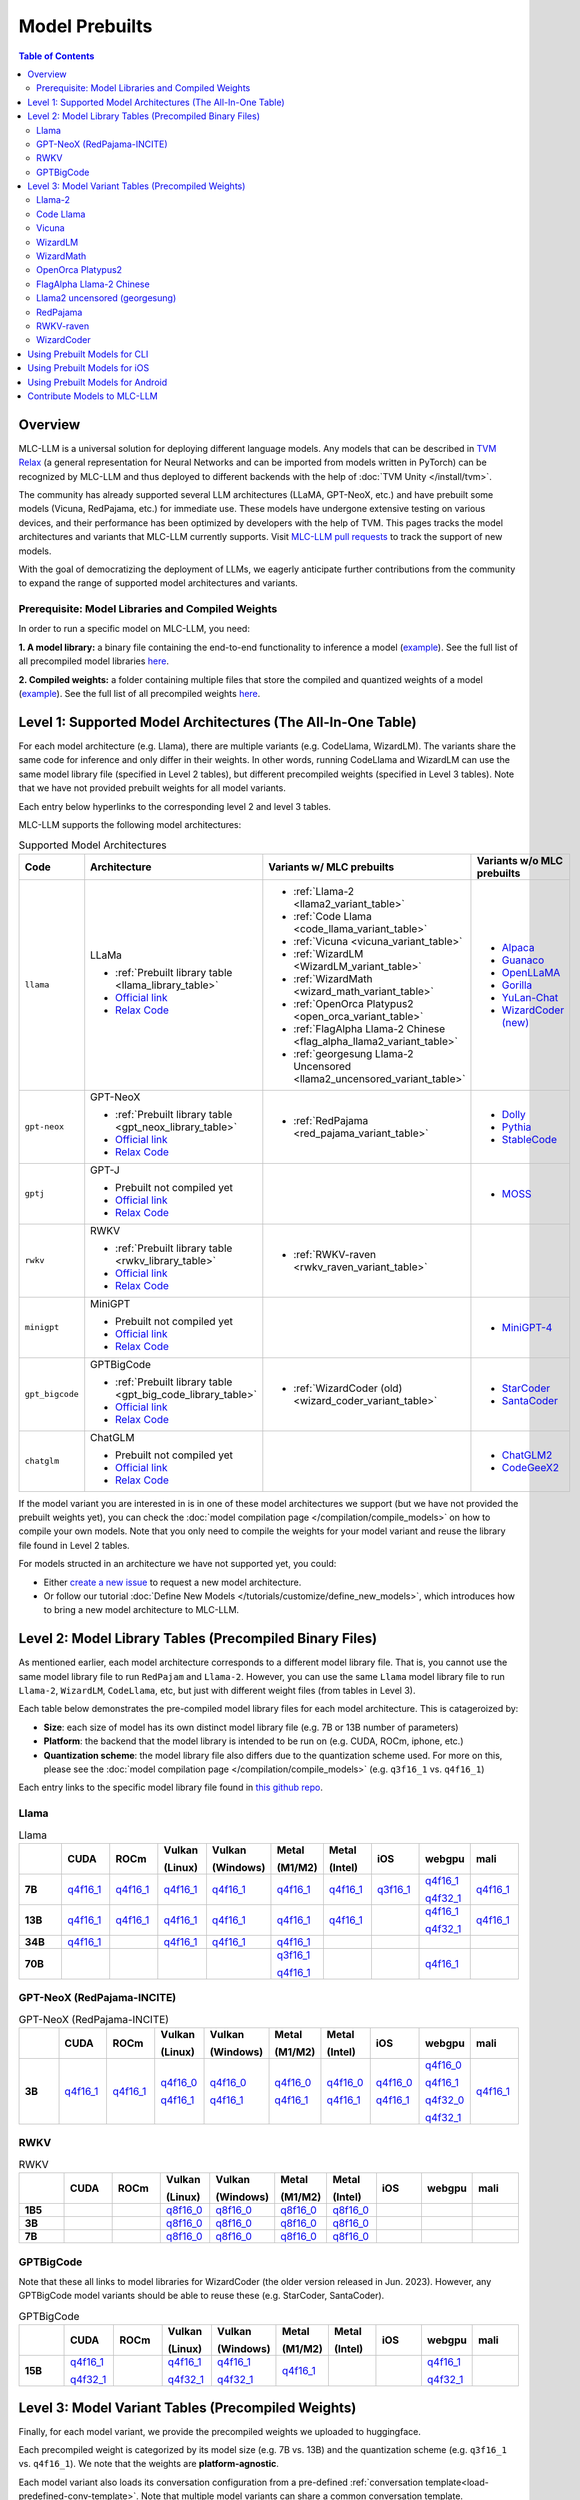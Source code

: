 .. _Model Prebuilts:

Model Prebuilts
==================

.. contents:: Table of Contents
    :depth: 3
    :local:

.. _model-prebuilts-overview:

Overview
--------

MLC-LLM is a universal solution for deploying different language models. Any models that can be described in `TVM Relax <https://mlc.ai/chapter_graph_optimization/index.html>`__ 
(a general representation for Neural Networks and can be imported from models written in PyTorch) can be recognized by MLC-LLM and thus deployed to different backends with the 
help of :doc:`TVM Unity </install/tvm>`.

The community has already supported several LLM architectures (LLaMA, GPT-NeoX, etc.) and have prebuilt some models (Vicuna, RedPajama, etc.) for immediate use. These models have 
undergone extensive testing on various devices, and their performance has been optimized by developers with the help of TVM. This pages tracks the model architectures and variants 
that MLC-LLM currently supports. Visit `MLC-LLM pull requests <https://github.com/mlc-ai/mlc-llm/pulls?q=is%3Aopen+is%3Apr+label%3Anew-models>`__ to track the support of new models.

With the goal of democratizing the deployment of LLMs, we eagerly anticipate further contributions from the community to expand the range of supported model architectures and variants.

Prerequisite: Model Libraries and Compiled Weights
^^^^^^^^^^^^^^^^^^^^^^^^^^^^^^^^^^^^^^^^^^^^^^^^^^

In order to run a specific model on MLC-LLM, you need:

**1. A model library:** a binary file containing the end-to-end functionality to inference a model 
(`example <https://github.com/rickzx/binary-mlc-llm-libs/blob/main/Llama-2-7b-chat-hf-q4f16_1-cuda.so>`_). See the full list of all precompiled model libraries `here <https://github.com/mlc-ai/binary-mlc-llm-libs>`__. 

**2. Compiled weights:** a folder containing multiple files that store the compiled and quantized weights of a model 
(`example <https://huggingface.co/mlc-ai/mlc-chat-Llama-2-7b-chat-hf-q4f16_1/tree/main>`_).  See the full list of all precompiled weights `here <https://huggingface.co/mlc-ai>`__.


.. _supported-model-architectures:

Level 1: Supported Model Architectures (The All-In-One Table)
-------------------------------------------------------------

For each model architecture (e.g. Llama), there are multiple variants (e.g. CodeLlama, WizardLM). The variants share the same code for inference and only differ in their weights. In other words, running CodeLlama and WizardLM can use the same model library file (specified in Level 2 tables), but different precompiled weights (specified in Level 3 tables). Note that we have not provided prebuilt weights for all model variants.

Each entry below hyperlinks to the corresponding level 2 and level 3 tables.

MLC-LLM supports the following model architectures:

.. list-table:: Supported Model Architectures
  :widths: 10 10 15 15
  :header-rows: 1

  * - Code
    - Architecture
    - Variants w/ MLC prebuilts
    - Variants w/o MLC prebuilts
  * - ``llama``
    - LLaMa

      * :ref:`Prebuilt library table <llama_library_table>`
      * `Official link <https://github.com/facebookresearch/llama>`__
      * `Relax Code <https://github.com/mlc-ai/mlc-llm/blob/main/mlc_llm/relax_model/llama.py>`__
    - * :ref:`Llama-2 <llama2_variant_table>`
      * :ref:`Code Llama <code_llama_variant_table>`
      * :ref:`Vicuna <vicuna_variant_table>`
      * :ref:`WizardLM <WizardLM_variant_table>` 
      * :ref:`WizardMath <wizard_math_variant_table>`
      * :ref:`OpenOrca Platypus2 <open_orca_variant_table>`
      * :ref:`FlagAlpha Llama-2 Chinese <flag_alpha_llama2_variant_table>` 
      * :ref:`georgesung Llama-2 Uncensored <llama2_uncensored_variant_table>`
    - * `Alpaca <https://github.com/tatsu-lab/stanford_alpaca>`__
      * `Guanaco <https://github.com/artidoro/qlora>`__
      * `OpenLLaMA <https://github.com/openlm-research/open_llama>`__
      * `Gorilla <https://huggingface.co/gorilla-llm/gorilla-7b-hf-delta-v0>`__
      * `YuLan-Chat <https://github.com/RUC-GSAI/YuLan-Chat>`__
      * `WizardCoder (new) <https://github.com/nlpxucan/WizardLM/tree/main/WizardCoder>`__
  * - ``gpt-neox``
    - GPT-NeoX 

      * :ref:`Prebuilt library table <gpt_neox_library_table>`
      * `Official link <https://github.com/EleutherAI/gpt-neox>`__
      * `Relax Code <https://github.com/mlc-ai/mlc-llm/blob/main/mlc_llm/relax_model/gpt_neox.py>`__
    - * :ref:`RedPajama <red_pajama_variant_table>` 
    - * `Dolly <https://github.com/databrickslabs/dolly>`__
      * `Pythia <https://huggingface.co/EleutherAI/pythia-1.4b>`__
      * `StableCode <https://huggingface.co/stabilityai/stablecode-instruct-alpha-3b>`__
  * - ``gptj``
    - GPT-J

      * Prebuilt not compiled yet
      * `Official link <https://huggingface.co/EleutherAI/gpt-j-6b>`__
      * `Relax Code <https://github.com/mlc-ai/mlc-llm/blob/main/mlc_llm/relax_model/gptj.py>`__
    - 
    - * `MOSS <https://github.com/OpenLMLab/MOSS>`__
  * - ``rwkv``
    - RWKV 

      * :ref:`Prebuilt library table <rwkv_library_table>`
      * `Official link <https://github.com/BlinkDL/RWKV-LM>`__
      * `Relax Code <https://github.com/mlc-ai/mlc-llm/blob/main/mlc_llm/relax_model/rwkv.py>`__
    - * :ref:`RWKV-raven <rwkv_raven_variant_table>` 
    - 
  * - ``minigpt``
    - MiniGPT

      * Prebuilt not compiled yet
      * `Official link <https://huggingface.co/Vision-CAIR/MiniGPT-4>`__
      * `Relax Code <https://github.com/mlc-ai/mlc-llm/blob/main/mlc_llm/relax_model/minigpt.py>`__
    - 
    - * `MiniGPT-4 <https://huggingface.co/Vision-CAIR/MiniGPT-4>`__
  * - ``gpt_bigcode``
    - GPTBigCode

      * :ref:`Prebuilt library table <gpt_big_code_library_table>`
      * `Official link <https://huggingface.co/docs/transformers/model_doc/gpt_bigcode>`__
      * `Relax Code <https://github.com/mlc-ai/mlc-llm/blob/main/mlc_llm/relax_model/gpt_bigcode.py>`__
    - * :ref:`WizardCoder (old) <wizard_coder_variant_table>` 
    - * `StarCoder <https://huggingface.co/bigcode/starcoder>`__
      * `SantaCoder <https://huggingface.co/bigcode/gpt_bigcode-santacoder>`__
  * - ``chatglm``
    - ChatGLM

      * Prebuilt not compiled yet
      * `Official link <https://github.com/THUDM/ChatGLM-6B/blob/main/README_en.md>`__
      * `Relax Code <https://github.com/mlc-ai/mlc-llm/blob/main/mlc_llm/relax_model/chatglm.py>`__
    - 
    - * `ChatGLM2 <https://huggingface.co/THUDM/chatglm2-6b>`__
      * `CodeGeeX2 <https://huggingface.co/THUDM/codegeex2-6b>`__

If the model variant you are interested in is in one of these model architectures we support (but we have not provided the prebuilt weights yet), you can check the :doc:`model compilation page </compilation/compile_models>` on how to compile your own models. Note that you only need to compile the weights for your model variant and reuse the library file found in Level 2 tables.

For models structed in an architecture we have not supported yet, you could:

- Either `create a new issue <https://github.com/mlc-ai/mlc-llm/issues/new/choose>`_ to request a new model architecture.

- Or follow our tutorial :doc:`Define New Models </tutorials/customize/define_new_models>`, which introduces how to bring a new model architecture to MLC-LLM.



Level 2: Model Library Tables (Precompiled Binary Files)
--------------------------------------------------------

As mentioned earlier, each model architecture corresponds to a different model library file. That is, you cannot use the same model library file to run ``RedPajam`` and ``Llama-2``. However, you can use the same ``Llama`` model library file to run ``Llama-2``, ``WizardLM``, ``CodeLlama``, etc, but just with different weight files (from tables in Level 3).

Each table below demonstrates the pre-compiled model library files for each model architecture. This is catageroized by:

- **Size**: each size of model has its own distinct model library file (e.g. 7B or 13B number of parameters)

- **Platform**: the backend that the model library is intended to be run on (e.g. CUDA, ROCm, iphone, etc.)

- **Quantization scheme**: the model library file also differs due to the quantization scheme used. For more on this, please see the :doc:`model compilation page </compilation/compile_models>` (e.g. ``q3f16_1`` vs. ``q4f16_1``)

Each entry links to the specific model library file found in `this github repo <https://github.com/mlc-ai/binary-mlc-llm-libs>`__.

.. _llama_library_table:

Llama
^^^^^
.. list-table:: Llama
  :widths: 8 8 8 8 8 8 8 8 8 8
  :header-rows: 1
  :stub-columns: 1

  * -
    - CUDA
    - ROCm
    - Vulkan

      (Linux)
    - Vulkan

      (Windows)
    - Metal

      (M1/M2)
    - Metal

      (Intel)
    - iOS
    - webgpu
    - mali
  * - 7B
    - `q4f16_1 <https://github.com/mlc-ai/binary-mlc-llm-libs/blob/main/Llama-2-7b-chat-hf-q4f16_1-cuda.so>`__
    - `q4f16_1 <https://github.com/mlc-ai/binary-mlc-llm-libs/blob/main/Llama-2-7b-chat-hf-q4f16_1-rocm.so>`__
    - `q4f16_1 <https://github.com/mlc-ai/binary-mlc-llm-libs/blob/main/Llama-2-7b-chat-hf-q4f16_1-vulkan.so>`__
    - `q4f16_1 <https://github.com/mlc-ai/binary-mlc-llm-libs/blob/main/Llama-2-7b-chat-hf-q4f16_1-vulkan.dll>`__
    - `q4f16_1 <https://github.com/mlc-ai/binary-mlc-llm-libs/blob/main/Llama-2-7b-chat-hf-q4f16_1-metal.so>`__
    - `q4f16_1 <https://github.com/mlc-ai/binary-mlc-llm-libs/blob/main/Llama-2-7b-chat-hf-q4f16_1-metal_x86_64.dylib>`__
    - `q3f16_1 <https://github.com/mlc-ai/binary-mlc-llm-libs/blob/main/Llama-2-7b-chat-hf-q3f16_1-iphone.tar>`__
    - `q4f16_1 <https://github.com/mlc-ai/binary-mlc-llm-libs/blob/main/Llama-2-7b-chat-hf-q4f16_1-webgpu.wasm>`__

      `q4f32_1 <https://github.com/mlc-ai/binary-mlc-llm-libs/blob/main/Llama-2-7b-chat-hf-q4f32_1-webgpu.wasm>`__
    - `q4f16_1 <https://github.com/mlc-ai/binary-mlc-llm-libs/blob/main/Llama-2-7b-chat-hf-q4f16_1-mali.so>`__
  * - 13B
    - `q4f16_1 <https://github.com/mlc-ai/binary-mlc-llm-libs/blob/main/Llama-2-13b-chat-hf-q4f16_1-cuda.so>`__
    - `q4f16_1 <https://github.com/mlc-ai/binary-mlc-llm-libs/blob/main/Llama-2-13b-chat-hf-q4f16_1-rocm.so>`__
    - `q4f16_1 <https://github.com/mlc-ai/binary-mlc-llm-libs/blob/main/Llama-2-13b-chat-hf-q4f16_1-vulkan.so>`__
    - `q4f16_1 <https://github.com/mlc-ai/binary-mlc-llm-libs/blob/main/Llama-2-13b-chat-hf-q4f16_1-vulkan.dll>`__
    - `q4f16_1 <https://github.com/mlc-ai/binary-mlc-llm-libs/blob/main/Llama-2-13b-chat-hf-q4f16_1-metal.so>`__
    - `q4f16_1 <https://github.com/mlc-ai/binary-mlc-llm-libs/blob/main/Llama-2-13b-chat-hf-q4f16_1-metal_x86_64.dylib>`__
    - 
    - `q4f16_1 <https://github.com/mlc-ai/binary-mlc-llm-libs/blob/main/Llama-2-13b-chat-hf-q4f16_1-webgpu.wasm>`__
    
      `q4f32_1 <https://github.com/mlc-ai/binary-mlc-llm-libs/blob/main/Llama-2-13b-chat-hf-q4f32_1-webgpu.wasm>`__
    - `q4f16_1 <https://github.com/mlc-ai/binary-mlc-llm-libs/blob/main/Llama-2-13b-chat-hf-q4f16_1-mali.so>`__
  * - 34B
    - `q4f16_1 <https://github.com/mlc-ai/binary-mlc-llm-libs/blob/main/CodeLlama-34b-hf-q4f16_1-cuda.so>`__
    - 
    - `q4f16_1 <https://github.com/mlc-ai/binary-mlc-llm-libs/blob/main/CodeLlama-34b-hf-q4f16_1-vulkan.so>`__
    - `q4f16_1 <https://github.com/mlc-ai/binary-mlc-llm-libs/blob/main/CodeLlama-34b-hf-q4f16_1-vulkan.dll>`__
    - `q4f16_1 <https://github.com/mlc-ai/binary-mlc-llm-libs/blob/main/CodeLlama-34b-hf-q4f16_1-metal.so>`__
    - 
    - 
    - 
    - 
  * - 70B
    - 
    - 
    - 
    - 
    - `q3f16_1 <https://github.com/mlc-ai/binary-mlc-llm-libs/blob/main/Llama-2-70b-chat-hf-q3f16_1-metal.so>`__

      `q4f16_1 <https://github.com/mlc-ai/binary-mlc-llm-libs/blob/main/Llama-2-70b-chat-hf-q4f16_1-metal.so>`__
    - 
    - 
    - `q4f16_1 <https://github.com/mlc-ai/binary-mlc-llm-libs/blob/main/Llama-2-70b-chat-hf-q4f16_1-webgpu.wasm>`__
    - 

.. _gpt_neox_library_table:
  
GPT-NeoX (RedPajama-INCITE)
^^^^^^^^^^^^^^^^^^^^^^^^^^^
.. list-table:: GPT-NeoX (RedPajama-INCITE)
  :widths: 8 8 8 8 8 8 8 8 8 8
  :header-rows: 1
  :stub-columns: 1

  * -
    - CUDA
    - ROCm
    - Vulkan

      (Linux)
    - Vulkan

      (Windows)
    - Metal

      (M1/M2)
    - Metal

      (Intel)
    - iOS
    - webgpu
    - mali
  * - 3B
    - `q4f16_1 <https://github.com/mlc-ai/binary-mlc-llm-libs/blob/main/RedPajama-INCITE-Chat-3B-v1-q4f16_1-cuda.so>`__
    - `q4f16_1 <https://github.com/mlc-ai/binary-mlc-llm-libs/blob/main/RedPajama-INCITE-Chat-3B-v1-q4f16_1-rocm.so>`__
    - `q4f16_0 <https://github.com/mlc-ai/binary-mlc-llm-libs/blob/main/RedPajama-INCITE-Chat-3B-v1-q4f16_0-vulkan.so>`__

      `q4f16_1 <https://github.com/mlc-ai/binary-mlc-llm-libs/blob/main/RedPajama-INCITE-Chat-3B-v1-q4f16_1-vulkan.so>`__
    - `q4f16_0 <https://github.com/mlc-ai/binary-mlc-llm-libs/blob/main/RedPajama-INCITE-Chat-3B-v1-q4f16_0-vulkan.dll>`__

      `q4f16_1 <https://github.com/mlc-ai/binary-mlc-llm-libs/blob/main/RedPajama-INCITE-Chat-3B-v1-q4f16_1-vulkan.dll>`__
    - `q4f16_0 <https://github.com/mlc-ai/binary-mlc-llm-libs/blob/main/RedPajama-INCITE-Chat-3B-v1-q4f16_0-metal.so>`__

      `q4f16_1 <https://github.com/mlc-ai/binary-mlc-llm-libs/blob/main/RedPajama-INCITE-Chat-3B-v1-q4f16_1-metal.so>`__
    - `q4f16_0 <https://github.com/mlc-ai/binary-mlc-llm-libs/blob/main/RedPajama-INCITE-Chat-3B-v1-q4f16_0-metal_x86_64.dylib>`__

      `q4f16_1 <https://github.com/mlc-ai/binary-mlc-llm-libs/blob/main/RedPajama-INCITE-Chat-3B-v1-q4f16_1-metal_x86_64.dylib>`__
    - `q4f16_0 <https://github.com/mlc-ai/binary-mlc-llm-libs/blob/main/RedPajama-INCITE-Chat-3B-v1-q4f16_0-iphone.tar>`__

      `q4f16_1 <https://github.com/mlc-ai/binary-mlc-llm-libs/blob/main/RedPajama-INCITE-Chat-3B-v1-q4f16_1-iphone.tar>`__
    - `q4f16_0 <https://github.com/mlc-ai/binary-mlc-llm-libs/blob/main/RedPajama-INCITE-Chat-3B-v1-q4f16_0-webgpu-v1.wasm>`__

      `q4f16_1 <https://github.com/mlc-ai/binary-mlc-llm-libs/blob/main/RedPajama-INCITE-Chat-3B-v1-q4f16_1-webgpu.wasm>`__

      `q4f32_0 <https://github.com/mlc-ai/binary-mlc-llm-libs/blob/main/RedPajama-INCITE-Chat-3B-v1-q4f32_0-webgpu-v1.wasm>`__

      `q4f32_1 <https://github.com/mlc-ai/binary-mlc-llm-libs/blob/main/RedPajama-INCITE-Chat-3B-v1-q4f32_1-webgpu.wasm>`__
    - `q4f16_1 <https://github.com/mlc-ai/binary-mlc-llm-libs/blob/main/RedPajama-INCITE-Chat-3B-v1-q4f16_1-mali.so>`__

.. _rwkv_library_table:

RWKV
^^^^
.. list-table:: RWKV
  :widths: 8 8 8 8 8 8 8 8 8 8
  :header-rows: 1
  :stub-columns: 1

  * -
    - CUDA
    - ROCm
    - Vulkan

      (Linux)
    - Vulkan

      (Windows)
    - Metal

      (M1/M2)
    - Metal

      (Intel)
    - iOS
    - webgpu
    - mali
  * - 1B5
    -
    -
    - `q8f16_0 <https://github.com/mlc-ai/binary-mlc-llm-libs/blob/main/rwkv-raven-1b5-q8f16_0-vulkan.so>`__
    - `q8f16_0 <https://github.com/mlc-ai/binary-mlc-llm-libs/blob/main/rwkv-raven-1b5-q8f16_0-vulkan.dll>`__
    - `q8f16_0 <https://github.com/mlc-ai/binary-mlc-llm-libs/blob/main/rwkv-raven-1b5-q8f16_0-metal.so>`__
    - `q8f16_0 <https://github.com/mlc-ai/binary-mlc-llm-libs/blob/main/rwkv-raven-1b5-q8f16_0-metal_x86_64.dylib>`__
    -
    -
    -
  * - 3B
    -
    -
    - `q8f16_0 <https://github.com/mlc-ai/binary-mlc-llm-libs/blob/main/rwkv-raven-3b-q8f16_0-vulkan.so>`__
    - `q8f16_0 <https://github.com/mlc-ai/binary-mlc-llm-libs/blob/main/rwkv-raven-3b-q8f16_0-vulkan.dll>`__
    - `q8f16_0 <https://github.com/mlc-ai/binary-mlc-llm-libs/blob/main/rwkv-raven-3b-q8f16_0-metal.so>`__
    - `q8f16_0 <https://github.com/mlc-ai/binary-mlc-llm-libs/blob/main/rwkv-raven-3b-q8f16_0-metal_x86_64.dylib>`__
    -
    -
    -
  * - 7B
    -
    -
    - `q8f16_0 <https://github.com/mlc-ai/binary-mlc-llm-libs/blob/main/rwkv-raven-7b-q8f16_0-vulkan.so>`__
    - `q8f16_0 <https://github.com/mlc-ai/binary-mlc-llm-libs/blob/main/rwkv-raven-7b-q8f16_0-vulkan.dll>`__
    - `q8f16_0 <https://github.com/mlc-ai/binary-mlc-llm-libs/blob/main/rwkv-raven-7b-q8f16_0-metal.so>`__
    - `q8f16_0 <https://github.com/mlc-ai/binary-mlc-llm-libs/blob/main/rwkv-raven-7b-q8f16_0-metal_x86_64.dylib>`__
    -
    -
    -

.. _gpt_big_code_library_table:

GPTBigCode
^^^^^^^^^^
Note that these all links to model libraries for WizardCoder (the older version released in Jun. 2023). 
However, any GPTBigCode model variants should be able to reuse these (e.g. StarCoder, SantaCoder).

.. list-table:: GPTBigCode
  :widths: 8 8 8 8 8 8 8 8 8 8
  :header-rows: 1
  :stub-columns: 1

  * -
    - CUDA
    - ROCm
    - Vulkan

      (Linux)
    - Vulkan

      (Windows)
    - Metal

      (M1/M2)
    - Metal

      (Intel)
    - iOS
    - webgpu
    - mali
  * - 15B
    - `q4f16_1 <https://github.com/mlc-ai/binary-mlc-llm-libs/blob/main/WizardCoder-15B-V1.0-q4f16_1-cuda.so>`__

      `q4f32_1 <https://github.com/mlc-ai/binary-mlc-llm-libs/blob/main/WizardCoder-15B-V1.0-q4f32_1-cuda.so>`__
    - 
    - `q4f16_1 <https://github.com/mlc-ai/binary-mlc-llm-libs/blob/main/WizardCoder-15B-V1.0-q4f16_1-vulkan.so>`__
      
      `q4f32_1 <https://github.com/mlc-ai/binary-mlc-llm-libs/blob/main/WizardCoder-15B-V1.0-q4f32_1-vulkan.so>`__
    - `q4f16_1 <https://github.com/mlc-ai/binary-mlc-llm-libs/blob/main/WizardCoder-15B-V1.0-q4f16_1-vulkan.dll>`__
    
      `q4f32_1 <https://github.com/mlc-ai/binary-mlc-llm-libs/blob/main/WizardCoder-15B-V1.0-q4f32_1-vulkan.dll>`__
    - `q4f16_1 <https://github.com/mlc-ai/binary-mlc-llm-libs/blob/main/WizardCoder-15B-V1.0-q4f16_1-metal.so>`__
    - 
    - 
    - `q4f16_1 <https://github.com/mlc-ai/binary-mlc-llm-libs/blob/main/WizardCoder-15B-V1.0-q4f16_1-webgpu.wasm>`__

      `q4f32_1 <https://github.com/mlc-ai/binary-mlc-llm-libs/blob/main/WizardCoder-15B-V1.0-q4f32_1-webgpu.wasm>`__
    - 
  

Level 3: Model Variant Tables (Precompiled Weights)
---------------------------------------------------

Finally, for each model variant, we provide the precompiled weights we uploaded to huggingface.

Each precompiled weight is categorized by its model size (e.g. 7B vs. 13B) and the quantization scheme (e.g. ``q3f16_1`` vs. ``q4f16_1``). We note that the weights are **platform-agnostic**.

Each model variant also loads its conversation configuration from a pre-defined :ref:`conversation template<load-predefined-conv-template>`. Note that multiple model variants can share a common conversation template.

Some of these files are uploaded by our community contributors--thank you!

.. _llama2_variant_table:

`Llama-2 <https://ai.meta.com/llama/>`__
^^^^^^^^^^^^^^^^^^^^^^^^^^^^^^^^^^^^^^^^

Conversation template: ``llama-2``

.. list-table:: Llama-2
  :widths: 30 30
  :header-rows: 1

  * - Size
    - Hugging Face Repo Link
  * - 7B
    - * `q3f16_1 <https://huggingface.co/mlc-ai/mlc-chat-Llama-2-7b-chat-hf-q3f16_1>`__
      * `q4f16_1 <https://huggingface.co/mlc-ai/mlc-chat-Llama-2-7b-chat-hf-q4f16_1>`__
      * `q4f32_1 <https://huggingface.co/mlc-ai/mlc-chat-Llama-2-7b-chat-hf-q4f32_1>`__

  * - 13B
    - * `q4f16_1 <https://huggingface.co/mlc-ai/mlc-chat-Llama-2-13b-chat-hf-q4f16_1>`__
      * `q4f32_1 <https://huggingface.co/mlc-ai/mlc-chat-Llama-2-13b-chat-hf-q4f32_1>`__

  * - 70B
    - * `q3f16_1 <https://huggingface.co/mlc-ai/mlc-chat-Llama-2-70b-chat-hf-q3f16_1>`__
      * `q4f16_1 <https://huggingface.co/mlc-ai/mlc-chat-Llama-2-70b-chat-hf-q4f16_1>`__

.. _code_llama_variant_table:

`Code Llama <https://about.fb.com/news/2023/08/code-llama-ai-for-coding/>`__
^^^^^^^^^^^^^^^^^^^^^^^^^^^^^^^^^^^^^^^^^^^^^^^^^^^^^^^^^^^^^^^^^^^^^^^^^^^^^

Conversation template: ``codellama_completion``

.. list-table:: Code Llama
  :widths: 30 30
  :header-rows: 1

  * - Size
    - Hugging Face Repo Link
  * - 7B
    - * `q4f16_1 (Base) <https://huggingface.co/mlc-ai/mlc-chat-CodeLlama-7b-hf-q4f16_1>`__
      * `q4f16_1 (Instruct) <https://huggingface.co/mlc-ai/mlc-chat-CodeLlama-7b-Instruct-hf-q4f16_1>`__
      * `q4f16_1 (Python) <https://huggingface.co/mlc-ai/mlc-chat-CodeLlama-7b-Python-hf-q4f16_1>`__

  * - 13B
    - * `q4f16_1 (Base) <https://huggingface.co/mlc-ai/mlc-chat-CodeLlama-13b-hf-q4f16_1>`__
      * `q4f16_1 (Instruct) <https://huggingface.co/mlc-ai/mlc-chat-CodeLlama-13b-Instruct-hf-q4f16_1>`__
      * `q4f16_1 (Python) <https://huggingface.co/mlc-ai/mlc-chat-CodeLlama-13b-Python-hf-q4f16_1>`__

  * - 34B
    - * `q4f16_1 (Base) <https://huggingface.co/mlc-ai/mlc-chat-CodeLlama-34b-hf-q4f16_1>`__
      * `q4f16_1 (Instruct) <https://huggingface.co/mlc-ai/mlc-chat-CodeLlama-34b-Instruct-hf-q4f16_1>`__
      * `q4f16_1 (Python) <https://huggingface.co/mlc-ai/mlc-chat-CodeLlama-34b-Python-hf-q4f16_1>`__


.. _vicuna_variant_table:

`Vicuna <https://lmsys.org/blog/2023-03-30-vicuna/>`__
^^^^^^^^^^^^^^^^^^^^^^^^^^^^^^^^^^^^^^^^^^^^^^^^^^^^^^^

Conversation template: ``vicuna_v1.1``

.. list-table:: Vicuna
  :widths: 30 30
  :header-rows: 1

  * - Size
    - Hugging Face Repo Link
  * - 7B
    - * `q3f16_0 <https://huggingface.co/mlc-ai/mlc-chat-vicuna-v1-7b-q3f16_0>`__
      * `q4f32_0 <https://huggingface.co/mlc-ai/mlc-chat-vicuna-v1-7b-q4f32_0>`__
      * `int3 (demo) <https://huggingface.co/mlc-ai/demo-vicuna-v1-7b-int3>`__
      * `int4 (demo) <https://huggingface.co/mlc-ai/demo-vicuna-v1-7b-int4>`__


.. _WizardLM_variant_table:

`WizardLM <https://github.com/nlpxucan/WizardLM>`__
^^^^^^^^^^^^^^^^^^^^^^^^^^^^^^^^^^^^^^^^^^^^^^^^^^^^

Conversation template: ``vicuna_v1.1``

.. list-table:: WizardLM
  :widths: 30 30
  :header-rows: 1

  * - Size
    - Hugging Face Repo Link
  * - 13B
    - * `q4f16_1 (V1.2) <https://huggingface.co/mlc-ai/mlc-chat-WizardLM-13B-V1.2-q4f16_1>`__
      * `q4f32_1 (V1.2) <https://huggingface.co/mlc-ai/mlc-chat-WizardLM-13B-V1.2-q4f32_1>`__

  * - 70B
    - * `q3f16_1 (V1.0) <https://huggingface.co/mlc-ai/mlc-chat-WizardLM-70B-V1.0-q3f16_1>`__
      * `q4f16_1 (V1.0) <https://huggingface.co/mlc-ai/mlc-chat-WizardLM-70B-V1.0-q4f16_1>`__


.. _wizard_math_variant_table:

`WizardMath <https://github.com/nlpxucan/WizardLM/tree/main/WizardMath>`__
^^^^^^^^^^^^^^^^^^^^^^^^^^^^^^^^^^^^^^^^^^^^^^^^^^^^^^^^^^^^^^^^^^^^^^^^^^^

Conversation template: ``wizard_coder_or_math``

.. list-table:: WizardMath
  :widths: 30 30
  :header-rows: 1

  * - Size
    - Hugging Face Repo Link
  * - 7B
    - * `q4f16_1 <https://huggingface.co/mlc-ai/mlc-chat-WizardMath-7B-V1.0-q4f16_1>`__
      * `q4f32_1 <https://huggingface.co/mlc-ai/mlc-chat-WizardMath-7B-V1.0-q4f32_1>`__
  * - 13B
    - `q4f16_1 <https://huggingface.co/mlc-ai/mlc-chat-WizardMath-13B-V1.0-q4f16_1>`__
  * - 70B
    - `q4f16_1 <https://huggingface.co/mlc-ai/mlc-chat-WizardMath-70B-V1.0-q4f16_1>`__


.. _open_orca_variant_table:

`OpenOrca Platypus2 <https://huggingface.co/Open-Orca/OpenOrca-Platypus2-13B>`__
^^^^^^^^^^^^^^^^^^^^^^^^^^^^^^^^^^^^^^^^^^^^^^^^^^^^^^^^^^^^^^^^^^^^^^^^^^^^^^^^

Conversation template: ``llama-2``

.. list-table:: OpenOrca Platypus2
  :widths: 30 30
  :header-rows: 1

  * - Size
    - Hugging Face Repo Link
  * - 13B
    - `q4f16_1 <https://huggingface.co/DavidSharma/mlc-chat-OpenOrca-Platypus2-13B-q4f16_1>`__


.. _flag_alpha_llama2_variant_table:

`FlagAlpha Llama-2 Chinese <https://github.com/FlagAlpha/Llama2-Chinese>`__
^^^^^^^^^^^^^^^^^^^^^^^^^^^^^^^^^^^^^^^^^^^^^^^^^^^^^^^^^^^^^^^^^^^^^^^^^^^^

Conversation template: ``llama-2``

.. list-table:: FlagAlpha Llama-2 Chinese
  :widths: 30 30
  :header-rows: 1

  * - Size
    - Hugging Face Repo Link
  * - 7B
    - * `q4f16_1 <https://huggingface.co/mlc-ai/mlc-chat-FlagAlpha-Llama2-Chinese-7b-Chat-q4f16_1>`__
      * `q4f32_1 <https://huggingface.co/mlc-ai/mlc-chat-FlagAlpha-Llama2-Chinese-7b-Chat-q4f32_1>`__


.. _llama2_uncensored_variant_table:

`Llama2 uncensored (georgesung) <https://huggingface.co/georgesung/llama2_7b_chat_uncensored>`__
^^^^^^^^^^^^^^^^^^^^^^^^^^^^^^^^^^^^^^^^^^^^^^^^^^^^^^^^^^^^^^^^^^^^^^^^^^^^^^^^^^^^^^^^^^^^^^^^^

Conversation template: ``llama-default``

.. list-table:: Llama2 uncensored
  :widths: 30 30
  :header-rows: 1

  * - Size
    - Hugging Face Repo Link
  * - 7B
    - * `q4f16_1 <https://huggingface.co/mlc-ai/mlc-chat-georgesung-llama2-7b-chat-uncensored-q4f16_1>`__
      * `q4f32_1 <https://huggingface.co/mlc-ai/mlc-chat-georgesung-llama2-7b-chat-uncensored-q4f32_1>`__

.. _red_pajama_variant_table:

`RedPajama <https://www.together.xyz/blog/redpajama>`__
^^^^^^^^^^^^^^^^^^^^^^^^^^^^^^^^^^^^^^^^^^^^^^^^^^^^^^^^

Conversation template: ``LM``

.. list-table:: Red Pajama
  :widths: 30 30
  :header-rows: 1

  * - Size
    - Hugging Face Repo Link
  * - 3B
    - * `q4f16_0 (Instruct) <https://huggingface.co/mlc-ai/RedPajama-INCITE-Instruct-3B-v1-q4f16_0>`__
      * `q4f16_0 (Chat) <https://huggingface.co/mlc-ai/mlc-chat-RedPajama-INCITE-Chat-3B-v1-q4f16_0>`__
      * `q4f16_1 (Chat) <https://huggingface.co/mlc-ai/mlc-chat-RedPajama-INCITE-Chat-3B-v1-q4f16_1>`__
      * `q4f32_0 (Chat) <https://huggingface.co/mlc-ai/mlc-chat-RedPajama-INCITE-Chat-3B-v1-q4f32_0>`__


.. _rwkv_raven_variant_table:

`RWKV-raven <https://github.com/BlinkDL/RWKV-LM>`__
^^^^^^^^^^^^^^^^^^^^^^^^^^^^^^^^^^^^^^^^^^^^^^^^^^^^

Conversation template: ``rwkv``

.. list-table:: RWKV-raven
  :widths: 30 30
  :header-rows: 1

  * - Size
    - Hugging Face Repo Link
  * - 1B5
    - `q8f16_0 <https://huggingface.co/mlc-ai/mlc-chat-rwkv-raven-1b5-q8f16_0>`__

  * - 3B
    - `q8f16_0 <https://huggingface.co/mlc-ai/mlc-chat-rwkv-raven-3b-q8f16_0>`__

  * - 7B
    - `q8f16_0 <https://huggingface.co/mlc-ai/mlc-chat-rwkv-raven-7b-q8f16_0>`__


.. _wizard_coder_variant_table:

`WizardCoder <https://github.com/nlpxucan/WizardLM>`__
^^^^^^^^^^^^^^^^^^^^^^^^^^^^^^^^^^^^^^^^^^^^^^^^^^^^^^

Conversation template: ``wizard_coder_or_math``

.. list-table:: WizardCoder
  :widths: 30 30
  :header-rows: 1

  * - Size
    - Hugging Face Repo Link
  * - 15B
    - `q4f16_1 <https://huggingface.co/mlc-ai/mlc-chat-WizardCoder-15B-V1.0-q4f16_1>`__

.. _using-prebuilt-models-cli:

Using Prebuilt Models for CLI
-----------------------------

To download and run one model with CLI, follow the instructions below:

.. code:: shell

  # Create conda environment and install CLI if you have not installed.
  conda create -n mlc-chat-venv -c mlc-ai -c conda-forge mlc-chat-cli-nightly
  conda activate mlc-chat-venv
  conda install git git-lfs
  git lfs install

  # Download prebuilt model binary libraries from GitHub if you have not downloaded.
  mkdir -p dist/prebuilt
  git clone https://github.com/mlc-ai/binary-mlc-llm-libs.git dist/prebuilt/lib

  # Download prebuilt model weights and run CLI.
  cd dist/prebuilt
  git clone https://huggingface.co/mlc-ai/mlc-chat-[model-code]
  cd ../..
  mlc_chat_cli --model [model-code]

  # e.g.,
  # cd dist/prebuilt
  # git clone https://huggingface.co/mlc-ai/mlc-chat-rwkv-raven-7b-q8f16_0
  # cd ../..
  # mlc_chat_cli --model rwkv-raven-7b-q8f16_0


.. _using-prebuilt-models-ios:

Using Prebuilt Models for iOS
-----------------------------

For more, please see :doc:`the iOS page </deploy/ios>`.

.. list-table:: Prebuilt models for iOS
  :widths: 15 15 15 15
  :header-rows: 1

  * - Model code
    - Model Series
    - Quantization Mode
    - Hugging Face repo
  * - `Llama-2-7b-q3f16_1`
    - `Llama <https://ai.meta.com/llama/>`__
    - * Weight storage data type: int3
      * Running data type: float16
      * Symmetric quantization
    - `link <https://huggingface.co/mlc-ai/mlc-chat-Llama-2-7b-chat-hf-q3f16_1>`__
  * - `vicuna-v1-7b-q3f16_0`
    - `Vicuna <https://lmsys.org/blog/2023-03-30-vicuna/>`__
    - * Weight storage data type: int3
      * Running data type: float16
      * Symmetric quantization
    - `link <https://huggingface.co/mlc-ai/mlc-chat-vicuna-v1-7b-q3f16_0>`__
  * - `RedPajama-INCITE-Chat-3B-v1-q4f16_1`
    - `RedPajama <https://www.together.xyz/blog/redpajama>`__
    - * Weight storage data type: int4
      * Running data type: float16
      * Symmetric quantization
    - `link <https://huggingface.co/mlc-ai/mlc-chat-RedPajama-INCITE-Chat-3B-v1-q4f16_1>`__

The `downloadable iOS app <https://apps.apple.com/us/app/mlc-chat/id6448482937>`_ has builtin RedPajama-3B model support.
To add a model to the iOS app, follow the steps below:

.. collapse:: Click to show instructions

  .. tabs::

      .. tab:: Step 1

          Open "MLCChat" app, click "Add model variant".

          .. image:: https://raw.githubusercontent.com/mlc-ai/web-data/main/images/mlc-llm/tutorials/iPhone-custom-1.png
              :align: center
              :width: 30%

      .. tab:: Step 2

          Paste the repository URL of the model built on your own, and click "Add".

          You can refer to the link in the image as an example.

          .. image:: https://raw.githubusercontent.com/mlc-ai/web-data/main/images/mlc-llm/tutorials/iPhone-custom-2.png
              :align: center
              :width: 30%

      .. tab:: Step 3

          After adding the model, you can download your model from the URL by clicking the download button.

          .. image:: https://raw.githubusercontent.com/mlc-ai/web-data/main/images/mlc-llm/tutorials/iPhone-custom-3.png
              :align: center
              :width: 30%

      .. tab:: Step 4

          When the download is finished, click into the model and enjoy.

          .. image:: https://raw.githubusercontent.com/mlc-ai/web-data/main/images/mlc-llm/tutorials/iPhone-custom-4.png
              :align: center
              :width: 30%

.. for a blank line

|

The iOS app has integrated with the following model libraries, which can be directly reused when you want to run a model you compiled in iOS, as long as the model is in the supported model family and is compiled with supported quantization mode.
For example, if you compile `OpenLLaMA-7B <https://github.com/openlm-research/open_llama>`_ with quantization mode ``q3f16_0``, then you can run the compiled OpenLLaMA model on iPhone without rebuilding the iOS app by reusing the `vicuna-v1-7b-q3f16_0` model library. Please check the :doc:`model distribution page </compilation/distribute_compiled_models>` for detailed instructions.

.. list-table:: Prebuilt model libraries which are integrated in the iOS app
  :widths: 15 15 15
  :header-rows: 1

  * - Model library name
    - Model Family
    - Quantization Mode
  * - `Llama-2-7b-chat-hf-q3f16_1`
    - LLaMA
    - * Weight storage data type: int3
      * Running data type: float16
      * Symmetric quantization
  * - `vicuna-v1-7b-q3f16_0`
    - LLaMA
    - * Weight storage data type: int3
      * Running data type: float16
      * Symmetric quantization
  * - `RedPajama-INCITE-Chat-3B-v1-q4f16_1`
    - GPT-NeoX
    - * Weight storage data type: int4
      * Running data type: float16
      * Symmetric quantization


.. _prebuilt-models-android:

Using Prebuilt Models for Android
---------------------------------

For more, please see :doc:`the Android page </deploy/android>`.

.. list-table:: Prebuilt models for Android
  :widths: 15 15 15 15
  :header-rows: 1

  * - Model code
    - Model Series
    - Quantization Mode
    - Hugging Face repo
  * - `vicuna-v1-7b-q4f16_1`
    - `Vicuna <https://lmsys.org/blog/2023-03-30-vicuna/>`__
    - * Weight storage data type: int4
      * Running data type: float16
      * Symmetric quantization
    - `link <https://huggingface.co/mlc-ai/demo-vicuna-v1-7b-int4>`__
  * - `RedPajama-INCITE-Chat-3B-v1-q4f16_0`
    - `RedPajama <https://www.together.xyz/blog/redpajama>`__
    - * Weight storage data type: int4
      * Running data type: float16
      * Symmetric quantization
    - `link <https://huggingface.co/mlc-ai/mlc-chat-RedPajama-INCITE-Chat-3B-v1-q4f16_0>`__

------------------


.. _contribute-models-to-mlc-llm:

Contribute Models to MLC-LLM
----------------------------

Ready to contribute your compiled models/new model architectures? Awesome! Please check :ref:`contribute-new-models` on how to contribute new models to MLC-LLM.
